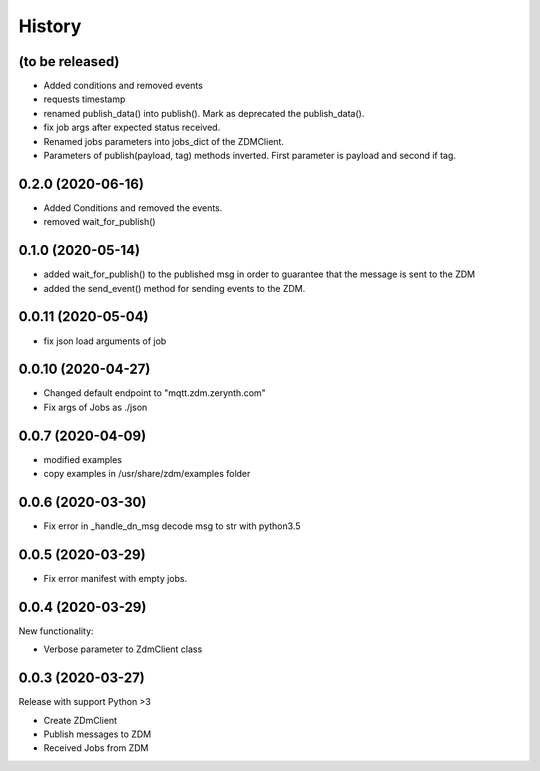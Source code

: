 =======
History
=======
(to be released)
-----------------------
* Added conditions and removed events
* requests timestamp
* renamed publish_data() into publish(). Mark as deprecated the publish_data().
* fix job args after expected status received.
* Renamed jobs parameters into jobs_dict of the ZDMClient.
* Parameters of publish(payload, tag) methods inverted. First parameter is payload and second if tag.

0.2.0 (2020-06-16)
----------------------------
* Added Conditions and removed the events.
* removed wait_for_publish()

0.1.0 (2020-05-14)
----------------------------
* added wait_for_publish() to the published msg in order to guarantee that the message is sent to the ZDM
* added the send_event() method for sending events to the ZDM.

0.0.11 (2020-05-04)
----------------------------
* fix json load arguments of job

0.0.10 (2020-04-27)
----------------------------
* Changed default endpoint to "mqtt.zdm.zerynth.com"
* Fix args of Jobs as ./json


0.0.7 (2020-04-09)
----------------------------
* modified examples
* copy examples in /usr/share/zdm/examples folder

0.0.6 (2020-03-30)
----------------------------

* Fix error in _handle_dn_msg decode msg to str with python3.5


0.0.5 (2020-03-29)
----------------------------

* Fix error manifest with empty jobs.


0.0.4 (2020-03-29)
----------------------------
New functionality:

* Verbose parameter to ZdmClient class


0.0.3 (2020-03-27)
----------------------------
Release with support Python >3

* Create ZDmClient
* Publish messages to ZDM
* Received Jobs from ZDM
